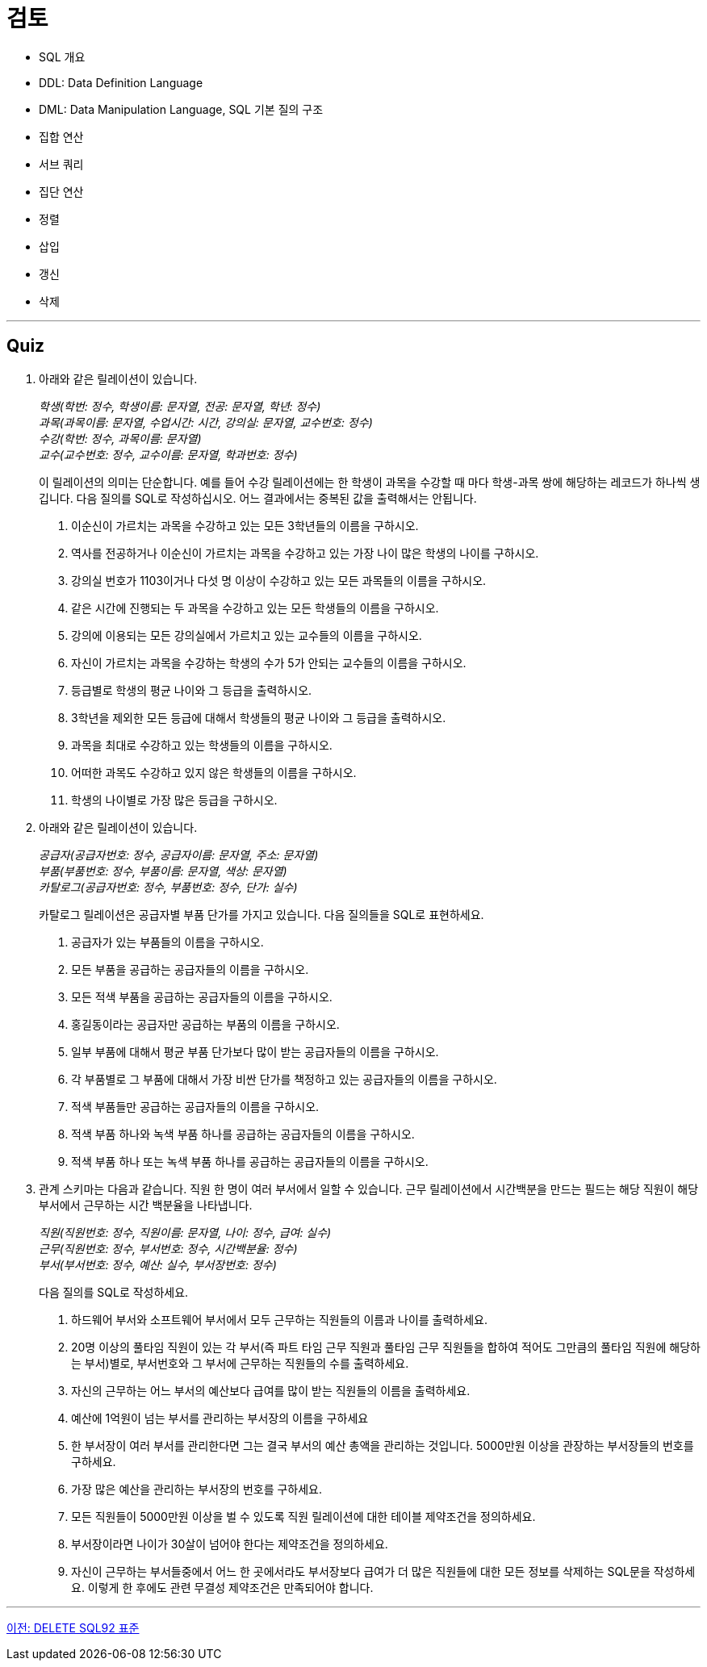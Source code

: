 = 검토

* SQL 개요
* DDL: Data Definition Language
* DML: Data Manipulation Language, SQL 기본 질의 구조
* 집합 연산
* 서브 쿼리
* 집단 연산
* 정렬
* 삽입
* 갱신
* 삭제

---

== Quiz

1.	아래와 같은 릴레이션이 있습니다.
+
_학생(학번: 정수, 학생이름: 문자열, 전공: 문자열, 학년: 정수) +
과목(과목이름: 문자열, 수업시간: 시간, 강의실: 문자열, 교수번호: 정수) +
수강(학번: 정수, 과목이름: 문자열) +
교수(교수번호: 정수, 교수이름: 문자열, 학과번호: 정수)_
+
이 릴레이션의 의미는 단순합니다. 예를 들어 수강 릴레이션에는 한 학생이 과목을 수강할 때 마다 학생-과목 쌍에 해당하는 레코드가 하나씩 생깁니다.
다음 질의를 SQL로 작성하십시오. 어느 결과에서는 중복된 값을 출력해서는 안됩니다.
+
A.	이순신이 가르치는 과목을 수강하고 있는 모든 3학년들의 이름을 구하시오.
B.	역사를 전공하거나 이순신이 가르치는 과목을 수강하고 있는 가장 나이 많은 학생의 나이를 구하시오.
C.	강의실 번호가 1103이거나 다섯 명 이상이 수강하고 있는 모든 과목들의 이름을 구하시오.
D.	같은 시간에 진행되는 두 과목을 수강하고 있는 모든 학생들의 이름을 구하시오.
E.	강의에 이용되는 모든 강의실에서 가르치고 있는 교수들의 이름을 구하시오.
F.	자신이 가르치는 과목을 수강하는 학생의 수가 5가 안되는 교수들의 이름을 구하시오.
G.	등급별로 학생의 평균 나이와 그 등급을 출력하시오.
H.	3학년을 제외한 모든 등급에 대해서 학생들의 평균 나이와 그 등급을 출력하시오.
I.	과목을 최대로 수강하고 있는 학생들의 이름을 구하시오.
J.	어떠한 과목도 수강하고 있지 않은 학생들의 이름을 구하시오.
K.	학생의 나이별로 가장 많은 등급을 구하시오.
2.	아래와 같은 릴레이션이 있습니다.
+
_공급자(공급자번호: 정수, 공급자이름: 문자열, 주소: 문자열)  +
부품(부품번호: 정수, 부품이름: 문자열, 색상: 문자열) +
카탈로그(공급자번호: 정수, 부품번호: 정수, 단가: 실수)_
+
카탈로그 릴레이션은 공급자별 부품 단가를 가지고 있습니다. 다음 질의들을 SQL로 표현하세요.
+
A.	공급자가 있는 부품들의 이름을 구하시오.
B.	모든 부품을 공급하는 공급자들의 이름을 구하시오.
C.	모든 적색 부품을 공급하는 공급자들의 이름을 구하시오.
D.	홍길동이라는 공급자만 공급하는 부품의 이름을 구하시오.
E.	일부 부품에 대해서 평균 부품 단가보다 많이 받는 공급자들의 이름을 구하시오.
F.	각 부품별로 그 부품에 대해서 가장 비싼 단가를 책정하고 있는 공급자들의 이름을 구하시오.
G.	적색 부품들만 공급하는 공급자들의 이름을 구하시오.
H.	적색 부품 하나와 녹색 부품 하나를 공급하는 공급자들의 이름을 구하시오.
I.	적색 부품 하나 또는 녹색 부품 하나를 공급하는 공급자들의 이름을 구하시오.

3.	관계 스키마는 다음과 같습니다. 직원 한 명이 여러 부서에서 일할 수 있습니다. 근무 릴레이션에서 시간백분을 만드는 필드는 해당 직원이 해당 부서에서 근무하는 시간 백분율을 나타냅니다.
+
_직원(직원번호: 정수, 직원이름: 문자열, 나이: 정수, 급여: 실수)  +
근무(직원번호: 정수, 부서번호: 정수, 시간백분율: 정수)  +
부서(부서번호: 정수, 예산: 실수, 부서장번호: 정수)_
+
다음 질의를 SQL로 작성하세요.
+
A.	하드웨어 부서와 소프트웨어 부서에서 모두 근무하는 직원들의 이름과 나이를 출력하세요.
B.	20명 이상의 풀타임 직원이 있는 각 부서(즉 파트 타임 근무 직원과 풀타임 근무 직원들을 합하여 적어도 그만큼의 풀타임 직원에 해당하는 부서)별로, 부서번호와 그 부서에 근무하는 직원들의 수를 출력하세요.
C.	자신의 근무하는 어느 부서의 예산보다 급여를 많이 받는 직원들의 이름을 출력하세요.
D.	예산에 1억원이 넘는 부서를 관리하는 부서장의 이름을 구하세요
E.	한 부서장이 여러 부서를 관리한다면 그는 결국 부서의 예산 총액을 관리하는 것입니다. 5000만원 이상을 관장하는 부서장들의 번호를 구하세요.
F.	가장 많은 예산을 관리하는 부서장의 번호를 구하세요.
G.	모든 직원들이 5000만원 이상을 벌 수 있도록 직원 릴레이션에 대한 테이블 제약조건을 정의하세요.
H.	부서장이라면 나이가 30살이 넘어야 한다는 제약조건을 정의하세요.
I.	자신이 근무하는 부서들중에서 어느 한 곳에서라도 부서장보다 급여가 더 많은 직원들에 대한 모든 정보를 삭제하는 SQL문을 작성하세요. 이렇게 한 후에도 관련 무결성 제약조건은 만족되어야 합니다.

---

link:./10-3_sql92.adoc[이전: DELETE SQL92 표준]